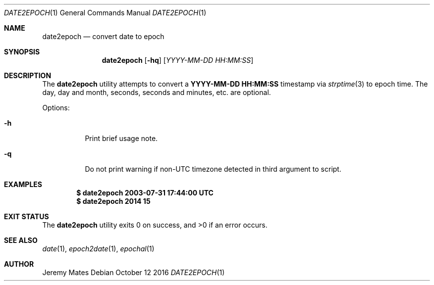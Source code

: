 .Dd October 12 2016
.Dt DATE2EPOCH 1
.nh
.Os
.Sh NAME
.Nm date2epoch
.Nd convert date to epoch
.Sh SYNOPSIS
.Nm date2epoch
.Op Fl hq
.Op Ar YYYY-MM-DD HH:MM:SS
.Sh DESCRIPTION
The
.Nm
utility attempts to convert a
.Cm YYYY-MM-DD HH:MM:SS
timestamp via
.Xr strptime 3
to epoch time. The day, day and month, seconds, seconds and minutes,
etc. are optional.
.Pp
Options:
.Bl -tag -width Ds
.It Fl h
Print brief usage note.
.It Fl q
Do not print warning if non-UTC timezone detected in third argument
to script.
.El
.Sh EXAMPLES
.Dl $ Ic date2epoch 2003-07-31 17:44:00 UTC
.Dl $ Ic date2epoch 2014 15
.Sh EXIT STATUS
.Ex -std date2epoch
.Sh SEE ALSO
.Xr date 1 ,
.Xr epoch2date 1 ,
.Xr epochal 1
.Sh AUTHOR
.An Jeremy Mates
